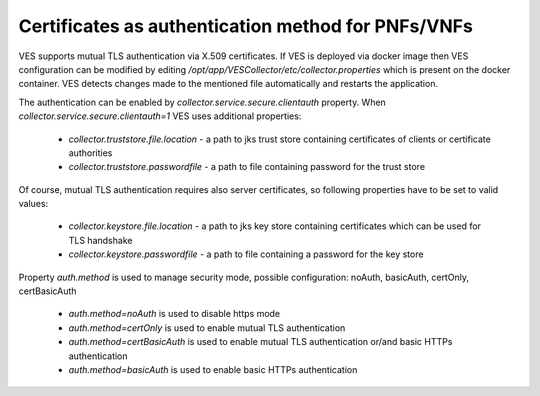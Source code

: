 .. This work is licensed under a Creative Commons Attribution 4.0 International License.
.. http://creativecommons.org/licenses/by/4.0

Certificates as authentication method for PNFs/VNFs
===================================================

VES supports mutual TLS authentication via X.509 certificates. If VES is deployed via docker image then VES configuration can be modified by editing */opt/app/VESCollector/etc/collector.properties* which is present on the docker container. VES detects changes made to the mentioned file automatically and restarts the application.

The authentication can be enabled by *collector.service.secure.clientauth* property. When *collector.service.secure.clientauth=1* VES uses additional properties:

    * *collector.truststore.file.location* - a path to jks trust store containing certificates of clients or certificate authorities
    * *collector.truststore.passwordfile* - a path to file containing password for the trust store

Of course, mutual TLS authentication requires also server certificates, so following properties have to be set to valid values:

    * *collector.keystore.file.location* - a path to jks key store containing certificates which can be used for TLS handshake
    * *collector.keystore.passwordfile* - a path to file containing a password for the key store

Property *auth.method* is used to manage security mode, possible configuration: noAuth, basicAuth, certOnly, certBasicAuth

    * *auth.method=noAuth* is used to disable https mode
    * *auth.method=certOnly* is used to enable mutual TLS authentication
    * *auth.method=certBasicAuth* is used to enable mutual TLS authentication or/and  basic HTTPs authentication
    * *auth.method=basicAuth* is used to enable basic HTTPs authentication